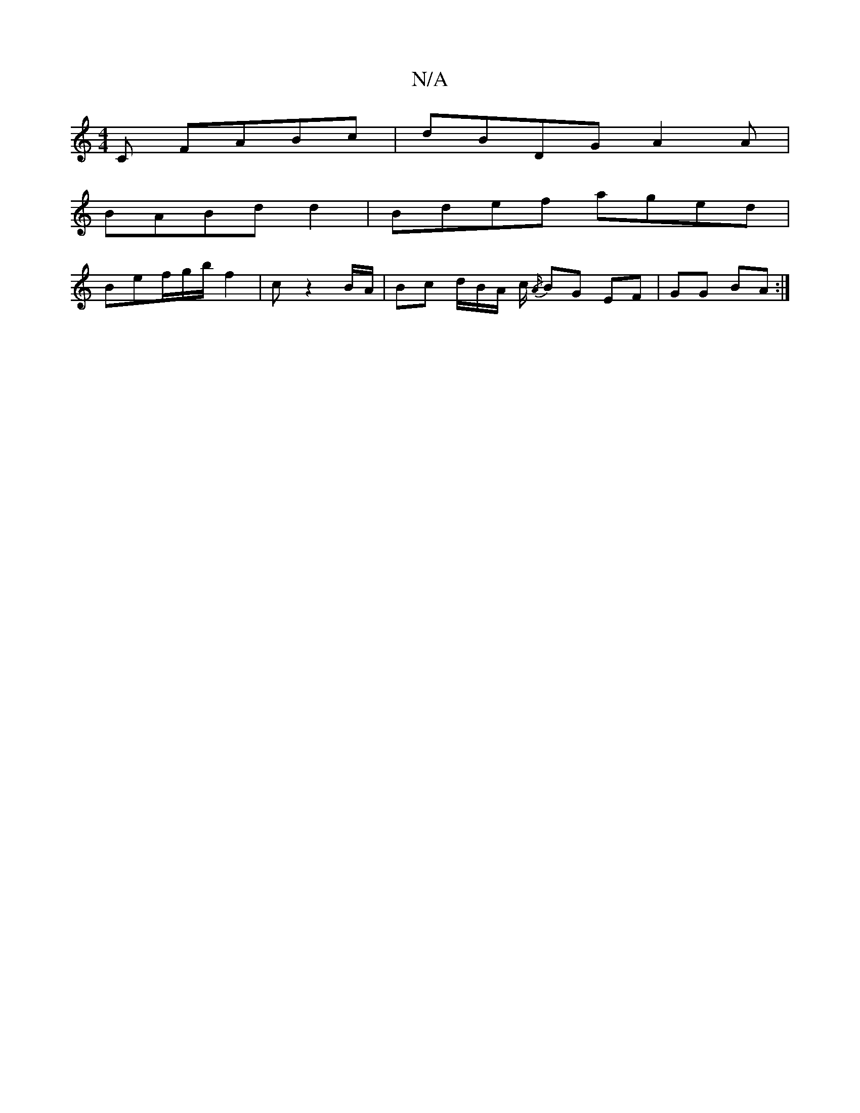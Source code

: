 X:1
T:N/A
M:4/4
R:N/A
K:Cmajor
C FABc|dBDG A2 A|
BABd d2|Bdef aged|
Bef/g/b/ f2| c z2 B/2A/ | Bc d/B/A/ c/2 {/A/}BG EF|GG BA:|

 GFE G2 :|]

|: BA Ac | Bd BA | BB GA | cB ^ce | BBA BBc | egA cdB|ABc d2E BGE|BGE EED| G2A d2:|
|:fa/g